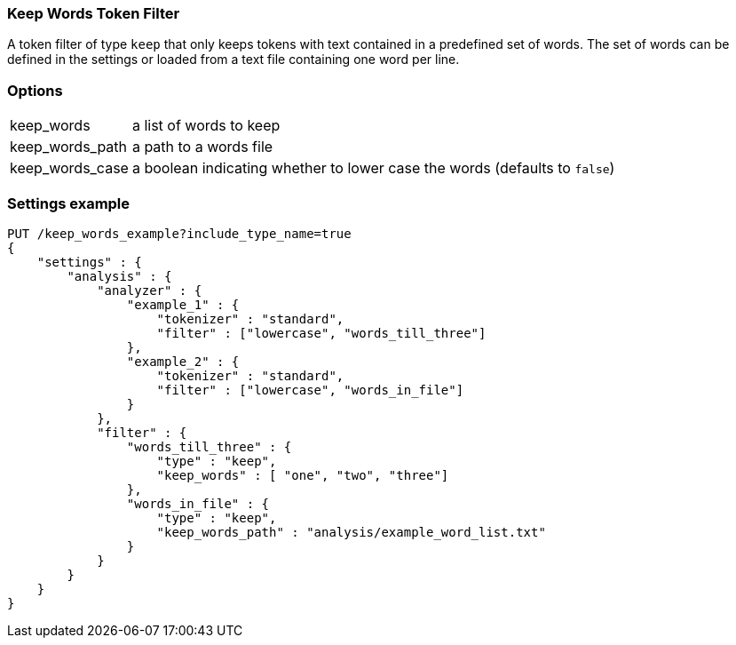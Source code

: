 [[analysis-keep-words-tokenfilter]]
=== Keep Words Token Filter

A token filter of type `keep` that only keeps tokens with text contained in a
predefined set of words. The set of words can be defined in the settings or
loaded from a text file containing one word per line.


[float]
=== Options
[horizontal]
keep_words:: a list of words to keep
keep_words_path:: a path to a words file
keep_words_case:: a boolean indicating whether to lower case the words (defaults to `false`)



[float]
=== Settings example

[source,js]
--------------------------------------------------
PUT /keep_words_example?include_type_name=true
{
    "settings" : {
        "analysis" : {
            "analyzer" : {
                "example_1" : {
                    "tokenizer" : "standard",
                    "filter" : ["lowercase", "words_till_three"]
                },
                "example_2" : {
                    "tokenizer" : "standard",
                    "filter" : ["lowercase", "words_in_file"]
                }
            },
            "filter" : {
                "words_till_three" : {
                    "type" : "keep",
                    "keep_words" : [ "one", "two", "three"]
                },
                "words_in_file" : {
                    "type" : "keep",
                    "keep_words_path" : "analysis/example_word_list.txt"
                }
            }
        }
    }
}
--------------------------------------------------
// CONSOLE
